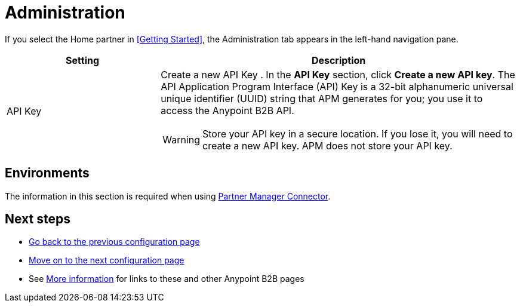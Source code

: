 = Administration

If you select the Home partner in <<Getting Started>>, the Administration tab appears in the left-hand navigation pane.

[width="100%", cols="30a,70a",options="header"]
|===
|Setting |Description

| API Key

|Create a new API Key
. In the *API Key* section, click *Create a new API key*. The API Application Program Interface (API) Key is a 32-bit alphanumeric universal unique identifier (UUID) string that APM generates for you; you use it to access the Anypoint B2B API.

WARNING: Store your API key in a secure location. If you lose it, you will need to create a new API key. APM does not store your API key.

|===

== Environments

The information in this section is required when using link:/anypoint-b2b/partner-manager-connector[Partner Manager Connector].

== Next steps

* link:/anypoint-b2b/identifiers[Go back to the previous configuration page]
* link:/anypoint-b2b/format-defaults[Move on to the next configuration page]
* See link:/anypoint-b2b/more-information[More information] for links to these and other Anypoint B2B pages
